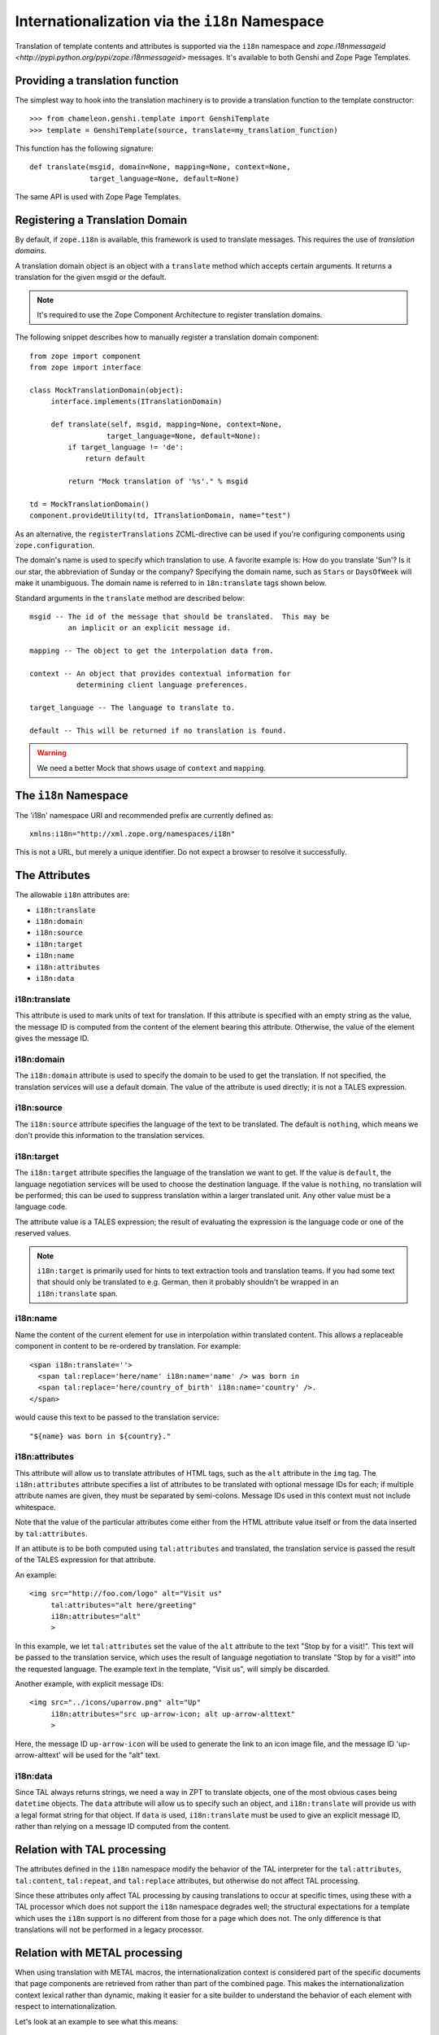 .. _i18n_chapter:

Internationalization via the ``i18n`` Namespace
===============================================

Translation of template contents and attributes is supported via the
``i18n`` namespace and `zope.i18nmessageid
<http://pypi.python.org/pypi/zope.i18nmessageid>` messages. It's available to
both Genshi and Zope Page Templates.

Providing a translation function
--------------------------------

The simplest way to hook into the translation machinery is to provide
a translation function to the template constructor::

  >>> from chameleon.genshi.template import GenshiTemplate
  >>> template = GenshiTemplate(source, translate=my_translation_function)

This function has the following signature::

  def translate(msgid, domain=None, mapping=None, context=None,
                target_language=None, default=None)

The same API is used with Zope Page Templates.

Registering a Translation Domain
--------------------------------

By default, if ``zope.i18n`` is available, this framework is used to
translate messages. This requires the use of *translation domains*.

A translation domain object is an object with a ``translate`` method
which accepts certain arguments.  It returns a translation for the
given msgid or the default.

.. note:: It's required to use the Zope Component Architecture to register translation domains.

The following snippet describes how to manually register a translation
domain component::

  from zope import component
  from zope import interface

  class MockTranslationDomain(object):
       interface.implements(ITranslationDomain)

       def translate(self, msgid, mapping=None, context=None,
                    target_language=None, default=None):
           if target_language != 'de':
               return default

           return "Mock translation of '%s'." % msgid

  td = MockTranslationDomain()
  component.provideUtility(td, ITranslationDomain, name="test")

As an alternative, the ``registerTranslations`` ZCML-directive can be
used if you're configuring components using ``zope.configuration``.

The domain's name is used to specify which translation to use.  A
favorite example is: How do you translate 'Sun'? Is it our star, the
abbreviation of Sunday or the company?  Specifying the domain name,
such as ``Stars`` or ``DaysOfWeek`` will make it unambiguous.  The
domain name is referred to in ``18n:translate`` tags shown below.

Standard arguments in the ``translate`` method are described below::

        msgid -- The id of the message that should be translated.  This may be
                 an implicit or an explicit message id.

        mapping -- The object to get the interpolation data from.

        context -- An object that provides contextual information for
                   determining client language preferences.

        target_language -- The language to translate to.

        default -- This will be returned if no translation is found.

.. warning:: We need a better Mock that shows usage of ``context`` and
   ``mapping``.

The ``i18n`` Namespace
----------------------

The 'i18n' namespace URI and recommended prefix are currently defined as::

  xmlns:i18n="http://xml.zope.org/namespaces/i18n"

This is not a URL, but merely a unique identifier.  Do not expect a
browser to resolve it successfully.

The Attributes
--------------

The allowable ``i18n`` attributes are:

- ``i18n:translate``
- ``i18n:domain``
- ``i18n:source``
- ``i18n:target``
- ``i18n:name``
- ``i18n:attributes``
- ``i18n:data``

i18n:translate
~~~~~~~~~~~~~~~

This attribute is used to mark units of text for translation.  If this
attribute is specified with an empty string as the value, the message
ID is computed from the content of the element bearing this attribute.
Otherwise, the value of the element gives the message ID.

i18n:domain
~~~~~~~~~~~~

The ``i18n:domain`` attribute is used to specify the domain to be used
to get the translation.  If not specified, the translation services
will use a default domain.  The value of the attribute is used
directly; it is not a TALES expression.

i18n:source
~~~~~~~~~~~

The ``i18n:source`` attribute specifies the language of the text to be
translated.  The default is ``nothing``, which means we don't provide
this information to the translation services.


i18n:target
~~~~~~~~~~~

The ``i18n:target`` attribute specifies the language of the
translation we want to get.  If the value is ``default``, the language
negotiation services will be used to choose the destination language.
If the value is ``nothing``, no translation will be performed; this
can be used to suppress translation within a larger translated unit.
Any other value must be a language code.

The attribute value is a TALES expression; the result of evaluating
the expression is the language code or one of the reserved values.

.. note:: ``i18n:target`` is primarily used for hints to text
   extraction tools and translation teams.  If you had some text that
   should only be translated to e.g. German, then it probably
   shouldn't be wrapped in an ``i18n:translate`` span.

i18n:name
~~~~~~~~~

Name the content of the current element for use in interpolation
within translated content.  This allows a replaceable component in
content to be re-ordered by translation.  For example::

    <span i18n:translate=''>
      <span tal:replace='here/name' i18n:name='name' /> was born in
      <span tal:replace='here/country_of_birth' i18n:name='country' />.
    </span>

would cause this text to be passed to the translation service::

    "${name} was born in ${country}."

i18n:attributes
~~~~~~~~~~~~~~~
 
This attribute will allow us to translate attributes of HTML tags,
such as the ``alt`` attribute in the ``img`` tag. The
``i18n:attributes`` attribute specifies a list of attributes to be
translated with optional message IDs for each; if multiple attribute
names are given, they must be separated by semi-colons.  Message IDs
used in this context must not include whitespace.

Note that the value of the particular attributes come either from the
HTML attribute value itself or from the data inserted by
``tal:attributes``.

If an attibute is to be both computed using ``tal:attributes`` and
translated, the translation service is passed the result of the TALES
expression for that attribute.

An example::

    <img src="http://foo.com/logo" alt="Visit us"
         tal:attributes="alt here/greeting"
         i18n:attributes="alt"
         >

In this example, we let ``tal:attributes`` set the value of the ``alt``
attribute to the text "Stop by for a visit!".  This text will be
passed to the translation service, which uses the result of language
negotiation to translate "Stop by for a visit!" into the requested
language.  The example text in the template, "Visit us", will simply
be discarded.

Another example, with explicit message IDs::

    <img src="../icons/uparrow.png" alt="Up"
         i18n:attributes="src up-arrow-icon; alt up-arrow-alttext"
         >

Here, the message ID ``up-arrow-icon`` will be used to generate the
link to an icon image file, and the message ID 'up-arrow-alttext' will
be used for the "alt" text.

i18n:data
~~~~~~~~~

Since TAL always returns strings, we need a way in ZPT to translate
objects, one of the most obvious cases being ``datetime`` objects. The
``data`` attribute will allow us to specify such an object, and
``i18n:translate`` will provide us with a legal format string for that
object.  If ``data`` is used, ``i18n:translate`` must be used to give
an explicit message ID, rather than relying on a message ID computed
from the content.

Relation with TAL processing
----------------------------

The attributes defined in the ``i18n`` namespace modify the behavior
of the TAL interpreter for the ``tal:attributes``, ``tal:content``,
``tal:repeat``, and ``tal:replace`` attributes, but otherwise do not
affect TAL processing.

Since these attributes only affect TAL processing by causing
translations to occur at specific times, using these with a TAL
processor which does not support the ``i18n`` namespace degrades well;
the structural expectations for a template which uses the ``i18n``
support is no different from those for a page which does not.  The
only difference is that translations will not be performed in a legacy
processor.

Relation with METAL processing
-------------------------------

When using translation with METAL macros, the internationalization
context is considered part of the specific documents that page
components are retrieved from rather than part of the combined page.
This makes the internationalization context lexical rather than
dynamic, making it easier for a site builder to understand the
behavior of each element with respect to internationalization.

Let's look at an example to see what this means::

    <html i18n:translate='' i18n:domain='EventsCalendar'
          metal:use-macro='container/master.html/macros/thismonth'>

      <div metal:fill-slot='additional-notes'>
        <ol tal:condition="here/notes">
          <li tal:repeat="note here/notes">
             <tal:block tal:omit-tag=""
                        tal:condition="note/heading">
               <strong tal:content="note/heading">
                 Note heading goes here
               </strong>
               <br />
             </tal:block>
             <span tal:replace="note/description">
               Some longer explanation for the note goes here.
             </span>
          </li>
        </ol>
      </div>

    </html>

And the macro source::

    <html i18n:domain='CalendarService'>
      <div tal:replace='python:DateTime().Month()'
           i18n:translate=''>January</div>

      <!-- really hairy TAL code here ;-) -->

      <div define-slot="additional-notes">
        Place for the application to add additional notes if desired.
      </div>

    </html>

Note that the macro is using a different domain than the application
(which it should be).  With lexical scoping, no special markup needs
to be applied to cause the slot-filler in the application to be part
of the same domain as the rest of the application's page components.
If dynamic scoping were used, the internationalization context would
need to be re-established in the slot-filler.


Extracting translatable message
-------------------------------

Translators use `PO files <http://www.gnu.org/software/hello/manual/gettext/PO-Files.html>`
when translating messages. To create and update PO files you need to do
two things: *extract* all messages from python and templates files and
store them in a ``.pot`` file, and for each language *update* its ``.po`` file.
Chameleon facilitates this by providing extractors for `Babel <http://babel.edgewall.org/>`.
To use this you need modify ``setup.py``. For example::

  from setuptools import setup

  setup(name="mypackage",
        ...
        install_requires = [
              ....
              "Babel",
              ],
        message_extractors = { "src": [
              ("**.py",   "chameleon_python", None ),
              ("**.pt",   "chameleon_xml", None ),
              ]},
        )

This tells Babel to scan the ``src`` directory while using the
``chameleon_python`` extractor for all ``.py`` files and the
``chameleon_xml`` extractor for all ``.pt`` files.

You can now use Babel to manage your PO files::

   python setup.py extract_messages --output-file=i18n/mydomain.pot
   python setup.py update_catalog \
             -l nl \
             -i i18n/mydomain.pot \
             -o i18n/nl/LC_MESSAGES/mydomain.po
   python setup.py compile_catalog \
             --directory i18n --locale nl

You can also configure default options in a ``setup.cfg`` file. For example::

   [compile_catalog]
   domain = mydomain
   directory = i18n
   
   [extract_messages]
   copyright_holder = Acme Inc.
   output_file = i18n/mydomain.pot
   charset = UTF-8

   [init_catalog]
   domain = mydomain
   input_file = i18n/mydomain.pot
   output_dir = i18n

   [update_catalog]
   domain = mydomain
   input_file = i18n/mydomain.pot
   output_dir = i18n
   previous = true

You can now use the Babel commands directly::

   python setup.py extract_messages
   python setup.py update_catalog
   python setup.py compile_catalog

